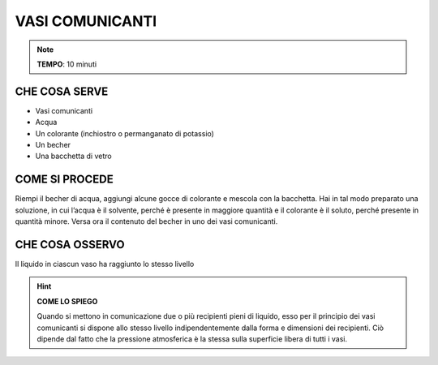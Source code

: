 VASI COMUNICANTI
================

.. note::
   **TEMPO**: 10 minuti

CHE COSA SERVE
--------------

- Vasi comunicanti
- Acqua
- Un colorante (inchiostro o permanganato di potassio)
- Un becher
- Una bacchetta di vetro

.. image:: 05_casi_com.png
   :height: 400 px
   :align: center
   
COME SI PROCEDE
---------------

Riempi il becher di acqua, aggiungi alcune gocce di colorante e mescola con la bacchetta. Hai in tal modo preparato una soluzione, in cui l’acqua è il solvente, perché è presente in maggiore quantità e il colorante è il soluto, perché presente in quantità minore. Versa ora il contenuto del becher in uno dei vasi comunicanti.

CHE COSA OSSERVO
----------------

Il liquido in ciascun vaso ha raggiunto lo stesso livello

.. hint::
  **COME LO SPIEGO**
  
  Quando si mettono in comunicazione due o più recipienti pieni di liquido, esso per il principio dei vasi comunicanti si dispone allo stesso livello indipendentemente dalla forma e dimensioni dei recipienti. Ciò dipende dal fatto che la pressione atmosferica è la stessa sulla superficie libera di tutti i vasi.
